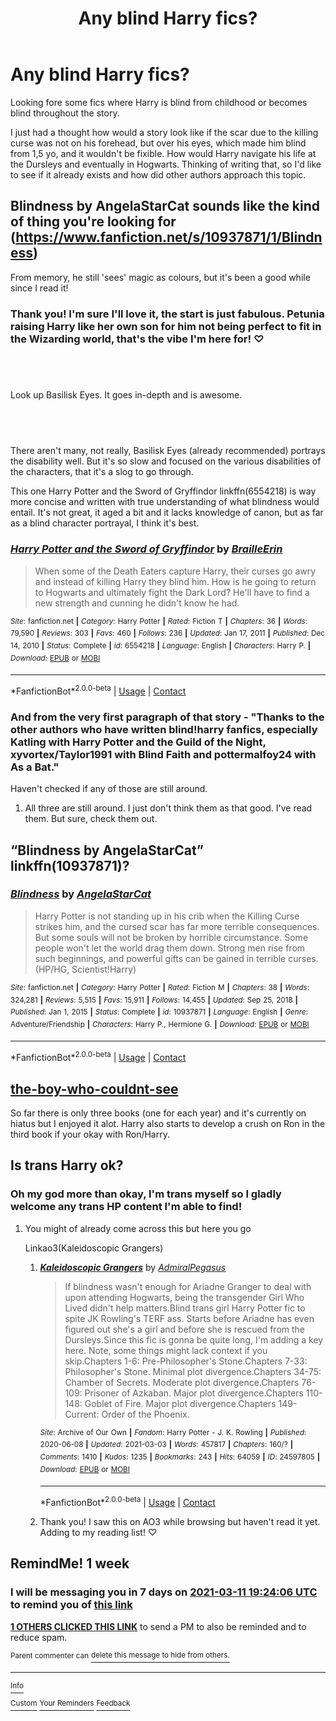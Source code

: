 #+TITLE: Any blind Harry fics?

* Any blind Harry fics?
:PROPERTIES:
:Author: beniciodelgulag
:Score: 16
:DateUnix: 1614876920.0
:DateShort: 2021-Mar-04
:FlairText: Request
:END:
Looking fore some fics where Harry is blind from childhood or becomes blind throughout the story.

I just had a thought how would a story look like if the scar due to the killing curse was not on his forehead, but over his eyes, which made him blind from 1,5 yo, and it wouldn't be fixible. How would Harry navigate his life at the Dursleys and eventually in Hogwarts. Thinking of writing that, so I'd like to see if it already exists and how did other authors approach this topic.


** Blindness by AngelaStarCat sounds like the kind of thing you're looking for ([[https://www.fanfiction.net/s/10937871/1/Blindness]])

From memory, he still 'sees' magic as colours, but it's been a good while since I read it!
:PROPERTIES:
:Author: Teaocat
:Score: 12
:DateUnix: 1614879662.0
:DateShort: 2021-Mar-04
:END:

*** Thank you! I'm sure I'll love it, the start is just fabulous. Petunia raising Harry like her own son for him not being perfect to fit in the Wizarding world, that's the vibe I'm here for! ♡
:PROPERTIES:
:Author: beniciodelgulag
:Score: 7
:DateUnix: 1614880243.0
:DateShort: 2021-Mar-04
:END:


** ​

Look up Basilisk Eyes. It goes in-depth and is awesome.
:PROPERTIES:
:Author: Riddle-in-a-Box
:Score: 7
:DateUnix: 1614883506.0
:DateShort: 2021-Mar-04
:END:


** ​

There aren't many, not really, Basilisk Eyes (already recommended) portrays the disability well. But it's so slow and focused on the various disabilities of the characters, that it's a slog to go through.

This one Harry Potter and the Sword of Gryffindor linkffn(6554218) is way more concise and written with true understanding of what blindness would entail. It's not great, it aged a bit and it lacks knowledge of canon, but as far as a blind character portrayal, I think it's best.
:PROPERTIES:
:Author: muleGwent
:Score: 4
:DateUnix: 1614884836.0
:DateShort: 2021-Mar-04
:END:

*** [[https://www.fanfiction.net/s/6554218/1/][*/Harry Potter and the Sword of Gryffindor/*]] by [[https://www.fanfiction.net/u/2228475/BrailleErin][/BrailleErin/]]

#+begin_quote
  When some of the Death Eaters capture Harry, their curses go awry and instead of killing Harry they blind him. How is he going to return to Hogwarts and ultimately fight the Dark Lord? He'll have to find a new strength and cunning he didn't know he had.
#+end_quote

^{/Site/:} ^{fanfiction.net} ^{*|*} ^{/Category/:} ^{Harry} ^{Potter} ^{*|*} ^{/Rated/:} ^{Fiction} ^{T} ^{*|*} ^{/Chapters/:} ^{36} ^{*|*} ^{/Words/:} ^{79,590} ^{*|*} ^{/Reviews/:} ^{303} ^{*|*} ^{/Favs/:} ^{460} ^{*|*} ^{/Follows/:} ^{236} ^{*|*} ^{/Updated/:} ^{Jan} ^{17,} ^{2011} ^{*|*} ^{/Published/:} ^{Dec} ^{14,} ^{2010} ^{*|*} ^{/Status/:} ^{Complete} ^{*|*} ^{/id/:} ^{6554218} ^{*|*} ^{/Language/:} ^{English} ^{*|*} ^{/Characters/:} ^{Harry} ^{P.} ^{*|*} ^{/Download/:} ^{[[http://www.ff2ebook.com/old/ffn-bot/index.php?id=6554218&source=ff&filetype=epub][EPUB]]} ^{or} ^{[[http://www.ff2ebook.com/old/ffn-bot/index.php?id=6554218&source=ff&filetype=mobi][MOBI]]}

--------------

*FanfictionBot*^{2.0.0-beta} | [[https://github.com/FanfictionBot/reddit-ffn-bot/wiki/Usage][Usage]] | [[https://www.reddit.com/message/compose?to=tusing][Contact]]
:PROPERTIES:
:Author: FanfictionBot
:Score: 2
:DateUnix: 1614884861.0
:DateShort: 2021-Mar-04
:END:


*** And from the very first paragraph of that story - "Thanks to the other authors who have written blind!harry fanfics, especially Katling with Harry Potter and the Guild of the Night, xyvortex/Taylor1991 with Blind Faith and pottermalfoy24 with As a Bat."

Haven't checked if any of those are still around.
:PROPERTIES:
:Author: mroreallyhm
:Score: 2
:DateUnix: 1614890563.0
:DateShort: 2021-Mar-05
:END:

**** All three are still around. I just don't think them as that good. I've read them. But sure, check them out.
:PROPERTIES:
:Author: muleGwent
:Score: 2
:DateUnix: 1614890911.0
:DateShort: 2021-Mar-05
:END:


** “Blindness by AngelaStarCat” linkffn(10937871)?
:PROPERTIES:
:Author: ceplma
:Score: 3
:DateUnix: 1614881874.0
:DateShort: 2021-Mar-04
:END:

*** [[https://www.fanfiction.net/s/10937871/1/][*/Blindness/*]] by [[https://www.fanfiction.net/u/717542/AngelaStarCat][/AngelaStarCat/]]

#+begin_quote
  Harry Potter is not standing up in his crib when the Killing Curse strikes him, and the cursed scar has far more terrible consequences. But some souls will not be broken by horrible circumstance. Some people won't let the world drag them down. Strong men rise from such beginnings, and powerful gifts can be gained in terrible curses. (HP/HG, Scientist!Harry)
#+end_quote

^{/Site/:} ^{fanfiction.net} ^{*|*} ^{/Category/:} ^{Harry} ^{Potter} ^{*|*} ^{/Rated/:} ^{Fiction} ^{M} ^{*|*} ^{/Chapters/:} ^{38} ^{*|*} ^{/Words/:} ^{324,281} ^{*|*} ^{/Reviews/:} ^{5,515} ^{*|*} ^{/Favs/:} ^{15,911} ^{*|*} ^{/Follows/:} ^{14,455} ^{*|*} ^{/Updated/:} ^{Sep} ^{25,} ^{2018} ^{*|*} ^{/Published/:} ^{Jan} ^{1,} ^{2015} ^{*|*} ^{/Status/:} ^{Complete} ^{*|*} ^{/id/:} ^{10937871} ^{*|*} ^{/Language/:} ^{English} ^{*|*} ^{/Genre/:} ^{Adventure/Friendship} ^{*|*} ^{/Characters/:} ^{Harry} ^{P.,} ^{Hermione} ^{G.} ^{*|*} ^{/Download/:} ^{[[http://www.ff2ebook.com/old/ffn-bot/index.php?id=10937871&source=ff&filetype=epub][EPUB]]} ^{or} ^{[[http://www.ff2ebook.com/old/ffn-bot/index.php?id=10937871&source=ff&filetype=mobi][MOBI]]}

--------------

*FanfictionBot*^{2.0.0-beta} | [[https://github.com/FanfictionBot/reddit-ffn-bot/wiki/Usage][Usage]] | [[https://www.reddit.com/message/compose?to=tusing][Contact]]
:PROPERTIES:
:Author: FanfictionBot
:Score: 6
:DateUnix: 1614881890.0
:DateShort: 2021-Mar-04
:END:


** [[https://archiveofourown.org/series/1802449][the-boy-who-couldnt-see]]

So far there is only three books (one for each year) and it's currently on hiatus but I enjoyed it alot. Harry also starts to develop a crush on Ron in the third book if your okay with Ron/Harry.
:PROPERTIES:
:Author: BriannasNZ
:Score: 2
:DateUnix: 1614972111.0
:DateShort: 2021-Mar-05
:END:


** Is trans Harry ok?
:PROPERTIES:
:Author: HELLOOOOOOooooot
:Score: 2
:DateUnix: 1614921183.0
:DateShort: 2021-Mar-05
:END:

*** Oh my god more than okay, I'm trans myself so I gladly welcome any trans HP content I'm able to find!
:PROPERTIES:
:Author: beniciodelgulag
:Score: 2
:DateUnix: 1614935551.0
:DateShort: 2021-Mar-05
:END:

**** You might of already come across this but here you go

Linkao3(Kaleidoscopic Grangers)
:PROPERTIES:
:Author: HELLOOOOOOooooot
:Score: 3
:DateUnix: 1614935607.0
:DateShort: 2021-Mar-05
:END:

***** [[https://archiveofourown.org/works/24597805][*/Kaleidoscopic Grangers/*]] by [[https://www.archiveofourown.org/users/AdmiralPegasus/pseuds/AdmiralPegasus][/AdmiralPegasus/]]

#+begin_quote
  If blindness wasn't enough for Ariadne Granger to deal with upon attending Hogwarts, being the transgender Girl Who Lived didn't help matters.Blind trans girl Harry Potter fic to spite JK Rowling's TERF ass. Starts before Ariadne has even figured out she's a girl and before she is rescued from the Dursleys.Since this fic is gonna be quite long, I'm adding a key here. Note, some things might lack context if you skip.Chapters 1-6: Pre-Philosopher's Stone.Chapters 7-33: Philosopher's Stone. Minimal plot divergence.Chapters 34-75: Chamber of Secrets. Moderate plot divergence.Chapters 76-109: Prisoner of Azkaban. Major plot divergence.Chapters 110-148: Goblet of Fire. Major plot divergence.Chapters 149-Current: Order of the Phoenix.
#+end_quote

^{/Site/:} ^{Archive} ^{of} ^{Our} ^{Own} ^{*|*} ^{/Fandom/:} ^{Harry} ^{Potter} ^{-} ^{J.} ^{K.} ^{Rowling} ^{*|*} ^{/Published/:} ^{2020-06-08} ^{*|*} ^{/Updated/:} ^{2021-03-03} ^{*|*} ^{/Words/:} ^{457817} ^{*|*} ^{/Chapters/:} ^{160/?} ^{*|*} ^{/Comments/:} ^{1410} ^{*|*} ^{/Kudos/:} ^{1235} ^{*|*} ^{/Bookmarks/:} ^{243} ^{*|*} ^{/Hits/:} ^{64059} ^{*|*} ^{/ID/:} ^{24597805} ^{*|*} ^{/Download/:} ^{[[https://archiveofourown.org/downloads/24597805/Kaleidoscopic%20Grangers.epub?updated_at=1614770726][EPUB]]} ^{or} ^{[[https://archiveofourown.org/downloads/24597805/Kaleidoscopic%20Grangers.mobi?updated_at=1614770726][MOBI]]}

--------------

*FanfictionBot*^{2.0.0-beta} | [[https://github.com/FanfictionBot/reddit-ffn-bot/wiki/Usage][Usage]] | [[https://www.reddit.com/message/compose?to=tusing][Contact]]
:PROPERTIES:
:Author: FanfictionBot
:Score: 1
:DateUnix: 1614935626.0
:DateShort: 2021-Mar-05
:END:


***** Thank you! I saw this on AO3 while browsing but haven't read it yet. Adding to my reading list! ♡
:PROPERTIES:
:Author: beniciodelgulag
:Score: 1
:DateUnix: 1614937203.0
:DateShort: 2021-Mar-05
:END:


** RemindMe! 1 week
:PROPERTIES:
:Author: Als_pancake_world
:Score: 1
:DateUnix: 1614885846.0
:DateShort: 2021-Mar-04
:END:

*** I will be messaging you in 7 days on [[http://www.wolframalpha.com/input/?i=2021-03-11%2019:24:06%20UTC%20To%20Local%20Time][*2021-03-11 19:24:06 UTC*]] to remind you of [[https://np.reddit.com/r/HPfanfiction/comments/lxp9ay/any_blind_harry_fics/gpoqu68/?context=3][*this link*]]

[[https://np.reddit.com/message/compose/?to=RemindMeBot&subject=Reminder&message=%5Bhttps%3A%2F%2Fwww.reddit.com%2Fr%2FHPfanfiction%2Fcomments%2Flxp9ay%2Fany_blind_harry_fics%2Fgpoqu68%2F%5D%0A%0ARemindMe%21%202021-03-11%2019%3A24%3A06%20UTC][*1 OTHERS CLICKED THIS LINK*]] to send a PM to also be reminded and to reduce spam.

^{Parent commenter can} [[https://np.reddit.com/message/compose/?to=RemindMeBot&subject=Delete%20Comment&message=Delete%21%20lxp9ay][^{delete this message to hide from others.}]]

--------------

[[https://np.reddit.com/r/RemindMeBot/comments/e1bko7/remindmebot_info_v21/][^{Info}]]

[[https://np.reddit.com/message/compose/?to=RemindMeBot&subject=Reminder&message=%5BLink%20or%20message%20inside%20square%20brackets%5D%0A%0ARemindMe%21%20Time%20period%20here][^{Custom}]]
[[https://np.reddit.com/message/compose/?to=RemindMeBot&subject=List%20Of%20Reminders&message=MyReminders%21][^{Your Reminders}]]
[[https://np.reddit.com/message/compose/?to=Watchful1&subject=RemindMeBot%20Feedback][^{Feedback}]]
:PROPERTIES:
:Author: RemindMeBot
:Score: 1
:DateUnix: 1614885866.0
:DateShort: 2021-Mar-04
:END:
